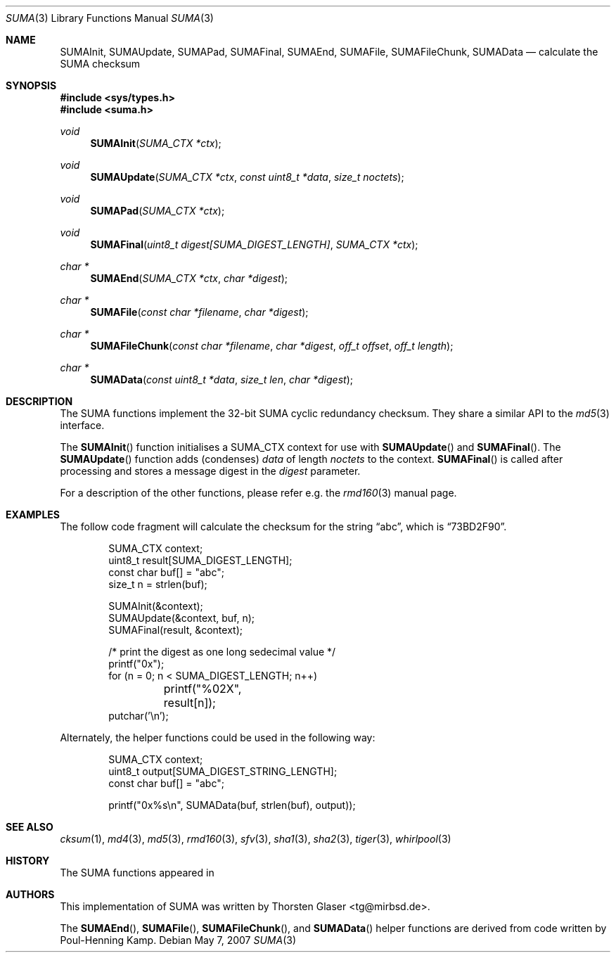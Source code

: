 .\" $MirOS: src/lib/libc/hash/tiger.3,v 1.3 2007/05/07 14:06:07 tg Exp $
.\"-
.\" Copyright (c) 2007
.\"	Thorsten Glaser <tg@mirbsd.de>
.\"
.\" Provided that these terms and disclaimer and all copyright notices
.\" are retained or reproduced in an accompanying document, permission
.\" is granted to deal in this work without restriction, including un-
.\" limited rights to use, publicly perform, distribute, sell, modify,
.\" merge, give away, or sublicence.
.\"
.\" This work is provided "AS IS" and WITHOUT WARRANTY of any kind, to
.\" the utmost extent permitted by applicable law, neither express nor
.\" implied; without malicious intent or gross negligence. In no event
.\" may a licensor, author or contributor be held liable for indirect,
.\" direct, other damage, loss, or other issues arising in any way out
.\" of dealing in the work, even if advised of the possibility of such
.\" damage or existence of a defect, except proven that it results out
.\" of said person's immediate fault when using the work as intended.
.\"-
.Dd May 7, 2007
.Dt SUMA 3
.Os
.Sh NAME
.Nm SUMAInit ,
.Nm SUMAUpdate ,
.Nm SUMAPad ,
.Nm SUMAFinal ,
.Nm SUMAEnd ,
.Nm SUMAFile ,
.Nm SUMAFileChunk ,
.Nm SUMAData
.Nd calculate the "SUMA" checksum
.Sh SYNOPSIS
.Fd #include <sys/types.h>
.Fd #include <suma.h>
.Ft void
.Fn SUMAInit "SUMA_CTX *ctx"
.Ft void
.Fn SUMAUpdate "SUMA_CTX *ctx" "const uint8_t *data" "size_t noctets"
.Ft void
.Fn SUMAPad "SUMA_CTX *ctx"
.Ft void
.Fn SUMAFinal "uint8_t digest[SUMA_DIGEST_LENGTH]" "SUMA_CTX *ctx"
.Ft "char *"
.Fn SUMAEnd "SUMA_CTX *ctx" "char *digest"
.Ft "char *"
.Fn SUMAFile "const char *filename" "char *digest"
.Ft "char *"
.Fn SUMAFileChunk "const char *filename" "char *digest" "off_t offset" "off_t length"
.Ft "char *"
.Fn SUMAData "const uint8_t *data" "size_t len" "char *digest"
.Sh DESCRIPTION
The SUMA functions implement the 32-bit SUMA cyclic redundancy checksum.
They share a similar API to the
.Xr md5 3
interface.
.\"XXX algorithm description - take from cksum(1) or so
.Pp
The
.Fn SUMAInit
function initialises a SUMA_CTX context for use with
.Fn SUMAUpdate
and
.Fn SUMAFinal .
The
.Fn SUMAUpdate
function adds (condenses)
.Ar data
of length
.Ar noctets
to the context.
.Fn SUMAFinal
is called after processing and stores a message digest in the
.Ar digest
parameter.
.Pp
For a description of the other functions, please refer e\.g\. the
.Xr rmd160 3
manual page.
.Sh EXAMPLES
The follow code fragment will calculate the checksum for
the string
.Dq abc ,
which is
.Dq 73BD2F90 .
.Bd -literal -offset indent
SUMA_CTX context;
uint8_t result[SUMA_DIGEST_LENGTH];
const char buf[] = "abc";
size_t n = strlen(buf);

SUMAInit(&context);
SUMAUpdate(&context, buf, n);
SUMAFinal(result, &context);

/* print the digest as one long sedecimal value */
printf("0x");
for (n = 0; n < SUMA_DIGEST_LENGTH; n++)
	printf("%02X", result[n]);
putchar('\en');
.Ed
.Pp
Alternately, the helper functions could be used in the following way:
.Bd -literal -offset indent
SUMA_CTX context;
uint8_t output[SUMA_DIGEST_STRING_LENGTH];
const char buf[] = "abc";

printf("0x%s\en", SUMAData(buf, strlen(buf), output));
.Ed
.Sh SEE ALSO
.Xr cksum 1 ,
.Xr md4 3 ,
.Xr md5 3 ,
.Xr rmd160 3 ,
.Xr sfv 3 ,
.Xr sha1 3 ,
.Xr sha2 3 ,
.Xr tiger 3 ,
.Xr whirlpool 3
.Sh HISTORY
The SUMA functions appeared in
.Mx 10 .
.Sh AUTHORS
This implementation of SUMA was written by
.An Thorsten Glaser Aq tg@mirbsd.de .
.Pp
The
.Fn SUMAEnd ,
.Fn SUMAFile ,
.Fn SUMAFileChunk ,
and
.Fn SUMAData
helper functions are derived from code written by Poul-Henning Kamp.
